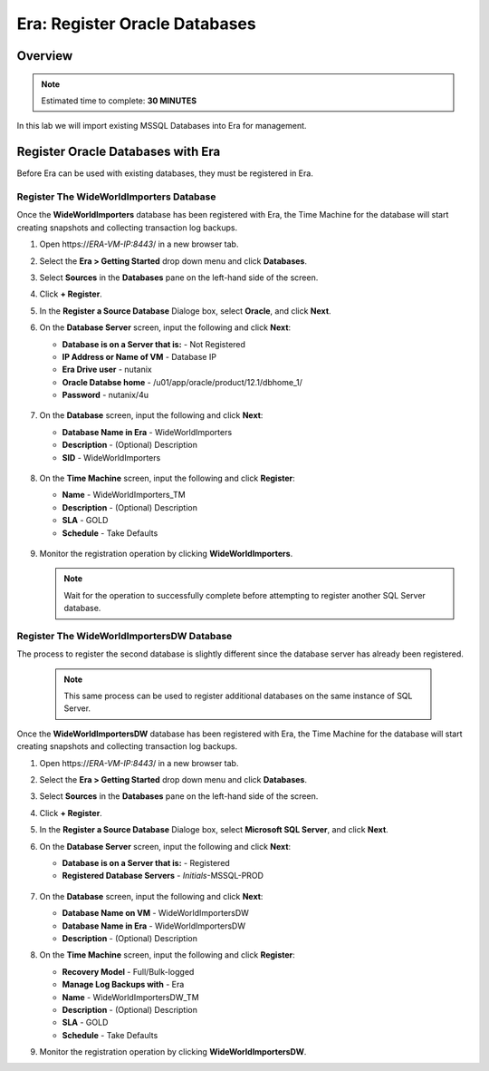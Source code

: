 .. _era_register_oralce_dbs:

------------------------------
Era: Register Oracle Databases
------------------------------

Overview
++++++++

.. note::

  Estimated time to complete: **30 MINUTES**

In this lab we will import existing MSSQL Databases into Era for management.

Register Oracle Databases with Era
+++++++++++++++++++++++++++++++++++++

Before Era can be used with existing databases, they must be registered in Era.

Register The WideWorldImporters Database
........................................

Once the **WideWorldImporters** database has been registered with Era, the Time Machine for the database will start creating snapshots and collecting transaction log backups.

#. Open \https://*ERA-VM-IP:8443*/ in a new browser tab.

#. Select the **Era > Getting Started** drop down menu and click **Databases**.

#. Select **Sources** in the **Databases** pane on the left-hand side of the screen.

#. Click **+ Register**.

#. In the **Register a Source Database** Dialoge box, select **Oracle**, and click **Next**.

#. On the **Database Server** screen, input the following and click **Next**:

   -  **Database is on a Server that is:** - Not Registered
   -  **IP Address or Name of VM** - Database IP
   -  **Era Drive user** - nutanix
   -  **Oracle Databse home** - /u01/app/oracle/product/12.1/dbhome_1/
   -  **Password** - nutanix/4u


   .. figure:: images/registerdb_01.png

#. On the **Database** screen, input the following and click **Next**:

   -  **Database Name in Era** - WideWorldImporters
   -  **Description** - (Optional) Description
   -  **SID** -  WideWorldImporters

   .. figure:: images/registerdb_02.png

#. On the **Time Machine** screen, input the following and click **Register**:

   -  **Name** - WideWorldImporters_TM
   -  **Description** - (Optional) Description
   -  **SLA** - GOLD
   -  **Schedule** - Take Defaults

   .. figure:: images/registerdb_03.png

#. Monitor the registration operation by clicking **WideWorldImporters**.

   .. note::

     Wait for the operation to successfully complete before attempting to register another SQL Server database.

Register The WideWorldImportersDW Database
..........................................

The process to register the second database is slightly different since the database server has already been registered.

   .. note::

     This same process can be used to register additional databases on the same instance of SQL Server.

Once the **WideWorldImportersDW** database has been registered with Era, the Time Machine for the database will start creating snapshots and collecting transaction log backups.

#. Open \https://*ERA-VM-IP:8443*/ in a new browser tab.

#. Select the **Era > Getting Started** drop down menu and click **Databases**.

#. Select **Sources** in the **Databases** pane on the left-hand side of the screen.

#. Click **+ Register**.

#. In the **Register a Source Database** Dialoge box, select **Microsoft SQL Server**, and click **Next**.

#. On the **Database Server** screen, input the following and click **Next**:

   -  **Database is on a Server that is:** - Registered
   -  **Registered Database Servers** - *Initials*-MSSQL-PROD

   .. figure:: images/registerdb_04.png

#. On the **Database** screen, input the following and click **Next**:

   -  **Database Name on VM** - WideWorldImportersDW
   -  **Database Name in Era** - WideWorldImportersDW
   -  **Description** - (Optional) Description

#. On the **Time Machine** screen, input the following and click **Register**:

   -  **Recovery Model** - Full/Bulk-logged
   -  **Manage Log Backups with** - Era
   -  **Name** - WideWorldImportersDW_TM
   -  **Description** - (Optional) Description
   -  **SLA** - GOLD
   -  **Schedule** - Take Defaults

#. Monitor the registration operation by clicking **WideWorldImportersDW**.
